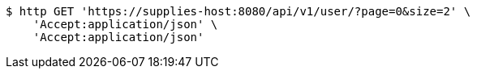 [source,bash]
----
$ http GET 'https://supplies-host:8080/api/v1/user/?page=0&size=2' \
    'Accept:application/json' \
    'Accept:application/json'
----